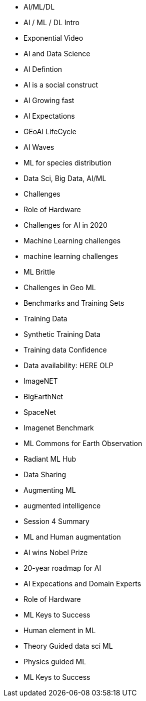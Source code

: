 * AI/ML/DL
* AI / ML / DL Intro
	* Exponential Video
	* AI and Data Science
	* AI Defintion
	* AI is a social construct
	* AI Growing fast
	* AI Expectations
	* GEoAI LifeCycle
	* AI Waves
	* ML for species distribution
	* Data Sci, Big Data, AI/ML
* Challenges
	* Role of Hardware
	* Challenges for AI in 2020
	* Machine Learning challenges
	* machine learning challenges
	* ML Brittle
	* Challenges in Geo ML
* Benchmarks and Training Sets
	* Training Data
	* Synthetic Training Data
	* Training data Confidence
	* Data availability: HERE OLP
	* ImageNET
	* BigEarthNet
	* SpaceNet
	* Imagenet Benchmark
	* ML Commons for Earth Observation
	* Radiant ML Hub
	* Data Sharing
* Augmenting ML
	* augmented intelligence
		* Session 4 Summary
	* ML and Human augmentation
	* AI wins Nobel Prize
	* 20-year roadmap for AI
	* AI Expecations and Domain Experts
	* Role of Hardware
	* ML Keys to Success
	* Human element in ML
	* Theory Guided data sci ML
	* Physics guided ML
* ML Keys to Success
